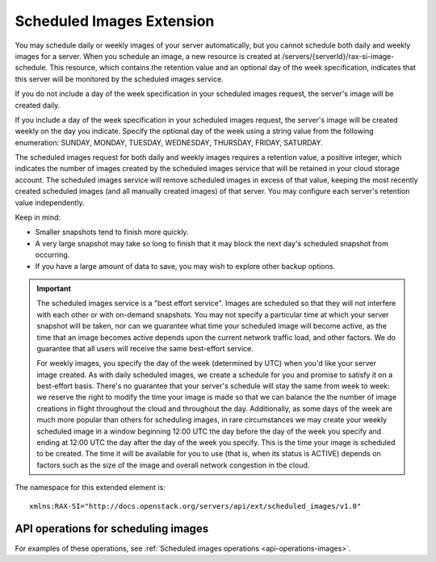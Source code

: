 .. _scheduled-images-extension:

==========================
Scheduled Images Extension
==========================

You may schedule daily or weekly images of your server automatically, but you
cannot schedule both daily and weekly images for a server. When you schedule an
image, a new resource is created at /servers/{serverId}/rax-si-image-schedule.
This resource, which contains the retention value and an optional day of the
week specification, indicates that this server will be monitored by the
scheduled images service.

If you do not include a day of the week specification in your scheduled images
request, the server's image will be created daily.

If you include a day of the week specification in your scheduled images
request, the server's image will be created weekly on the day you indicate.
Specify the optional day of the week using a string value from the following
enumeration: SUNDAY, MONDAY, TUESDAY, WEDNESDAY, THURSDAY, FRIDAY, SATURDAY.

The scheduled images request for both daily and weekly images requires a
retention value, a positive integer, which indicates the number of images
created by the scheduled images service that will be retained in your cloud
storage account. The scheduled images service will remove scheduled images in
excess of that value, keeping the most recently created scheduled images (and
all manually created images) of that server. You may configure each server's
retention value independently.

Keep in mind:

* Smaller snapshots tend to finish more quickly.

* A very large snapshot may take so long to finish that it may block the next day's scheduled snapshot from occurring.

* If you have a large amount of data to save, you may wish to explore other backup options.

.. important::
   The scheduled images service is a "best effort service". Images are
   scheduled so that they will not interfere with each other or with on-demand
   snapshots. You may not specify a particular time at which your server
   snapshot will be taken, nor can we guarantee what time your scheduled image
   will become active, as the time that an image becomes active depends upon
   the current network traffic load, and other factors. We do guarantee that
   all users will receive the same best-effort service.

   For weekly images, you specify the day of the week (determined by UTC) when
   you'd like your server image created. As with daily scheduled images, we
   create a schedule for you and promise to satisfy it on a best-effort basis.
   There's no guarantee that your server's schedule will stay the same from
   week to week: we reserve the right to modify the time your image is made so
   that we can balance the the number of image creations in flight throughout
   the cloud and throughout the day. Additionally, as some days of the week are
   much more popular than others for scheduling images, in rare circumstances
   we may create your weekly scheduled image in a window beginning 12:00 UTC
   the day before the day of the week you specify and ending at 12:00 UTC the
   day after the day of the week you specify. This is the time your image is
   scheduled to be created. The time it will be available for you to use (that
   is, when its status is ACTIVE) depends on factors such as the size of the
   image and overall network congestion in the cloud.

The namespace for this extended element is::

   xmlns:RAX-SI="http://docs.openstack.org/servers/api/ext/scheduled_images/v1.0"
   
API operations for scheduling images
------------------------------------

For examples of these operations, see :ref:`Scheduled images operations <api-operations-images>`.
